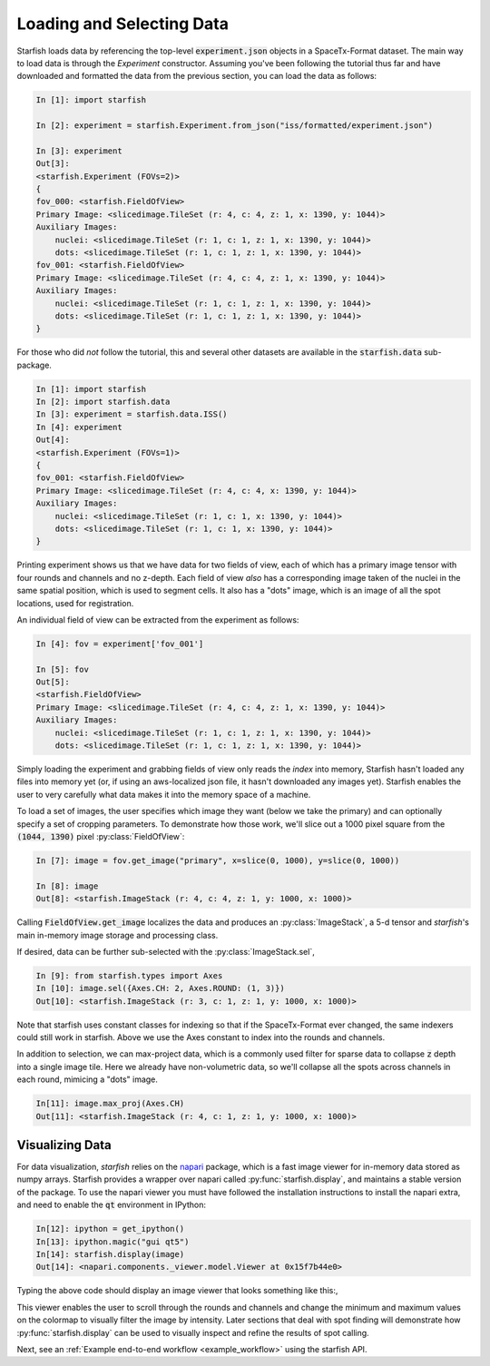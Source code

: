 .. _loading_data:

Loading and Selecting Data
==========================

Starfish loads data by referencing the top-level :code:`experiment.json` objects in a SpaceTx-Format
dataset. The main way to load data is through the `Experiment` constructor. Assuming you've been
following the tutorial thus far and have downloaded and formatted the data from the previous
section, you can load the data as follows:

.. code-block:: python

    In [1]: import starfish

    In [2]: experiment = starfish.Experiment.from_json("iss/formatted/experiment.json")

    In [3]: experiment
    Out[3]:
    <starfish.Experiment (FOVs=2)>
    {
    fov_000: <starfish.FieldOfView>
    Primary Image: <slicedimage.TileSet (r: 4, c: 4, z: 1, x: 1390, y: 1044)>
    Auxiliary Images:
        nuclei: <slicedimage.TileSet (r: 1, c: 1, z: 1, x: 1390, y: 1044)>
        dots: <slicedimage.TileSet (r: 1, c: 1, z: 1, x: 1390, y: 1044)>
    fov_001: <starfish.FieldOfView>
    Primary Image: <slicedimage.TileSet (r: 4, c: 4, z: 1, x: 1390, y: 1044)>
    Auxiliary Images:
        nuclei: <slicedimage.TileSet (r: 1, c: 1, z: 1, x: 1390, y: 1044)>
        dots: <slicedimage.TileSet (r: 1, c: 1, z: 1, x: 1390, y: 1044)>
    }

For those who did *not* follow the tutorial, this and several other datasets are available in
the :code:`starfish.data` sub-package.

.. code-block:: python

    In [1]: import starfish
    In [2]: import starfish.data
    In [3]: experiment = starfish.data.ISS()
    In [4]: experiment
    Out[4]:
    <starfish.Experiment (FOVs=1)>
    {
    fov_001: <starfish.FieldOfView>
    Primary Image: <slicedimage.TileSet (r: 4, c: 4, x: 1390, y: 1044)>
    Auxiliary Images:
        nuclei: <slicedimage.TileSet (r: 1, c: 1, x: 1390, y: 1044)>
        dots: <slicedimage.TileSet (r: 1, c: 1, x: 1390, y: 1044)>
    }

Printing experiment shows us that we have data for two fields of view, each of which has a primary
image tensor with four rounds and channels and no z-depth. Each field of view *also* has a
corresponding image taken of the nuclei in the same spatial position, which is used to segment
cells. It also has a "dots" image, which is an image of all the spot locations, used for
registration.

An individual field of view can be extracted from the experiment as follows:

.. code-block:: python

    In [4]: fov = experiment['fov_001']

    In [5]: fov
    Out[5]:
    <starfish.FieldOfView>
    Primary Image: <slicedimage.TileSet (r: 4, c: 4, z: 1, x: 1390, y: 1044)>
    Auxiliary Images:
        nuclei: <slicedimage.TileSet (r: 1, c: 1, z: 1, x: 1390, y: 1044)>
        dots: <slicedimage.TileSet (r: 1, c: 1, z: 1, x: 1390, y: 1044)>

Simply loading the experiment and grabbing fields of view only reads the *index* into memory,
Starfish hasn't loaded any files into memory yet (or, if using an aws-localized json file, it
hasn't downloaded any images yet). Starfish enables the user to very carefully what data makes it
into the memory space of a machine.

To load a set of images, the user specifies which image they want (below we take the primary) and
can optionally specify a set of cropping parameters. To demonstrate how those work, we'll slice out
a 1000 pixel square from the :code:`(1044, 1390)` pixel :py:class:`FieldOfView`:

.. code-block:: python

    In [7]: image = fov.get_image("primary", x=slice(0, 1000), y=slice(0, 1000))

    In [8]: image
    Out[8]: <starfish.ImageStack (r: 4, c: 4, z: 1, y: 1000, x: 1000)>

Calling :code:`FieldOfView.get_image` localizes the data and produces an :py:class:`ImageStack`,
a 5-d tensor and *starfish*'s main in-memory image storage and processing class.

If desired, data can be further sub-selected with the :py:class:`ImageStack.sel`,

.. code-block:: python

    In [9]: from starfish.types import Axes
    In [10]: image.sel({Axes.CH: 2, Axes.ROUND: (1, 3)})
    Out[10]: <starfish.ImageStack (r: 3, c: 1, z: 1, y: 1000, x: 1000)>

Note that starfish uses constant classes for indexing so that if the SpaceTx-Format ever changed,
the same indexers could still work in starfish. Above we use the Axes constant to index into the
rounds and channels.

In addition to selection, we can max-project data, which is a commonly used filter for sparse data
to collapse :code:`z` depth into a single image tile. Here we already have non-volumetric data, so
we'll collapse all the spots across channels in each round, mimicing a "dots" image.

.. code-block:: python

    In[11]: image.max_proj(Axes.CH)
    Out[11]: <starfish.ImageStack (r: 4, c: 1, z: 1, y: 1000, x: 1000)>

Visualizing Data
----------------

For data visualization, *starfish* relies on the `napari`_ package, which is a fast image viewer
for in-memory data stored as numpy arrays. Starfish provides a wrapper over napari called
:py:func:`starfish.display`, and maintains a stable version of the package. To use the napari
viewer you must have followed the installation instructions to install the napari extra, and need
to enable the :code:`qt` environment in IPython:

.. _napari: https://github.com/napari/napari

.. code-block:: python

    In[12]: ipython = get_ipython()
    In[13]: ipython.magic("gui qt5")
    In[14]: starfish.display(image)
    Out[14]: <napari.components._viewer.model.Viewer at 0x15f7b44e0>

Typing the above code should display an image viewer that looks something like this:,

.. image:: /_static/design/napari-viewer.png

This viewer enables the user to scroll through the rounds and channels and change the minimum and
maximum values on the colormap to visually filter the image by intensity. Later sections that deal
with spot finding
will demonstrate how :py:func:`starfish.display` can be used to visually inspect and refine the
results of spot calling.

Next, see an :ref:`Example end-to-end workflow <example_workflow>` using the starfish API.
